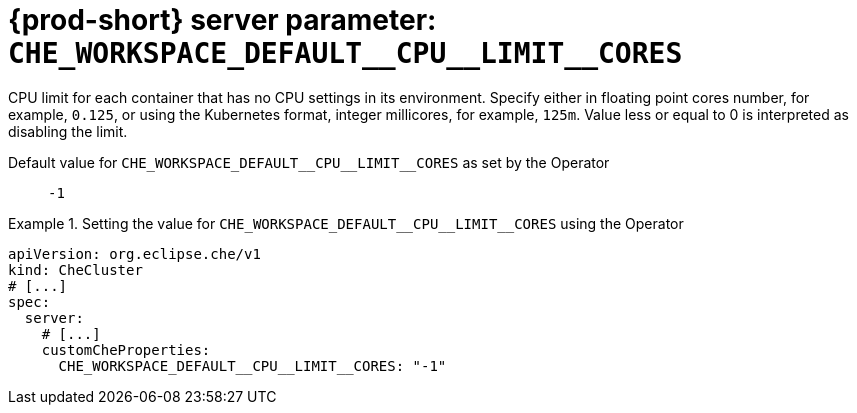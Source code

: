   
[id="{prod-id-short}-server-parameter-che_workspace_default__cpu__limit__cores_{context}"]
= {prod-short} server parameter: `+CHE_WORKSPACE_DEFAULT__CPU__LIMIT__CORES+`

// FIXME: Fix the language and remove the  vale off statement.
// pass:[<!-- vale off -->]

CPU limit for each container that has no CPU settings in its environment. Specify either in floating point cores number, for example, `0.125`, or using the Kubernetes format, integer millicores, for example, `125m`. Value less or equal to 0 is interpreted as disabling the limit.

// Default value for `+CHE_WORKSPACE_DEFAULT__CPU__LIMIT__CORES+`:: `+-1+`

// If the Operator sets a different value, uncomment and complete following block:
Default value for `+CHE_WORKSPACE_DEFAULT__CPU__LIMIT__CORES+` as set by the Operator:: `+-1+`

ifeval::["{project-context}" == "che"]
// If Helm sets a different default value, uncomment and complete following block:
Default value for `+CHE_WORKSPACE_DEFAULT__CPU__LIMIT__CORES+` as set using the `configMap`:: `+-1+`
endif::[]

// FIXME: If the parameter can be set with the simpler syntax defined for CheCluster Custom Resource, replace it here

.Setting the value for `+CHE_WORKSPACE_DEFAULT__CPU__LIMIT__CORES+` using the Operator
====
[source,yaml]
----
apiVersion: org.eclipse.che/v1
kind: CheCluster
# [...]
spec:
  server:
    # [...]
    customCheProperties:
      CHE_WORKSPACE_DEFAULT__CPU__LIMIT__CORES: "-1"
----
====



